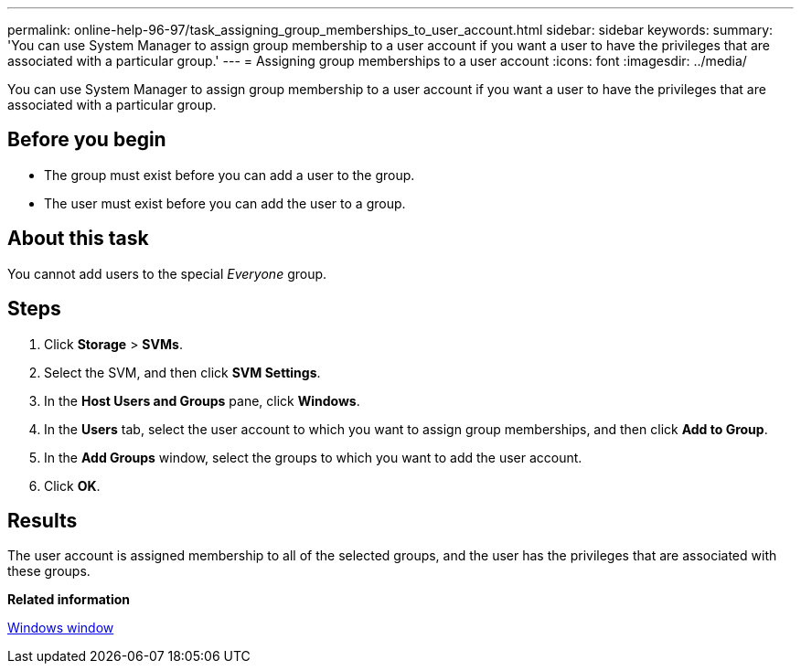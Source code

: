 ---
permalink: online-help-96-97/task_assigning_group_memberships_to_user_account.html
sidebar: sidebar
keywords: 
summary: 'You can use System Manager to assign group membership to a user account if you want a user to have the privileges that are associated with a particular group.'
---
= Assigning group memberships to a user account
:icons: font
:imagesdir: ../media/

[.lead]
You can use System Manager to assign group membership to a user account if you want a user to have the privileges that are associated with a particular group.

== Before you begin

* The group must exist before you can add a user to the group.
* The user must exist before you can add the user to a group.

== About this task

You cannot add users to the special _Everyone_ group.

== Steps

. Click *Storage* > *SVMs*.
. Select the SVM, and then click *SVM Settings*.
. In the *Host Users and Groups* pane, click *Windows*.
. In the *Users* tab, select the user account to which you want to assign group memberships, and then click *Add to Group*.
. In the *Add Groups* window, select the groups to which you want to add the user account.
. Click *OK*.

== Results

The user account is assigned membership to all of the selected groups, and the user has the privileges that are associated with these groups.

*Related information*

xref:reference_windows_window.adoc[Windows window]
